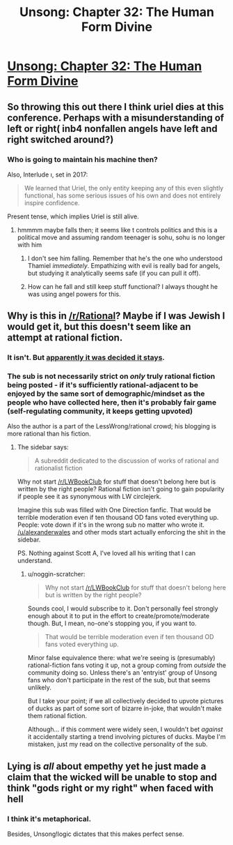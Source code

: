 #+TITLE: Unsong: Chapter 32: The Human Form Divine

* [[http://unsongbook.com/chapter-32-the-human-form-divine/][Unsong: Chapter 32: The Human Form Divine]]
:PROPERTIES:
:Author: gamarad
:Score: 37
:DateUnix: 1470586882.0
:DateShort: 2016-Aug-07
:END:

** So throwing this out there I think uriel dies at this conference. Perhaps with a misunderstanding of left or right( inb4 nonfallen angels have left and right switched around?)
:PROPERTIES:
:Author: monkyyy0
:Score: 3
:DateUnix: 1470587629.0
:DateShort: 2016-Aug-07
:END:

*** Who is going to maintain his machine then?

Also, Interlude ו, set in 2017:

#+begin_quote
  We learned that Uriel, the only entity keeping any of this even slightly functional, has some serious issues of his own and does not entirely inspire confidence.
#+end_quote

Present tense, which implies Uriel is still alive.
:PROPERTIES:
:Author: ___ratanon___
:Score: 5
:DateUnix: 1470591792.0
:DateShort: 2016-Aug-07
:END:

**** hmmmm maybe falls then; it seems like t controls politics and this is a political move and assuming random teenager is sohu, sohu is no longer with him
:PROPERTIES:
:Author: monkyyy0
:Score: 1
:DateUnix: 1470592522.0
:DateShort: 2016-Aug-07
:END:

***** I don't see him falling. Remember that he's the one who understood Thamiel /immediately/. Empathizing with evil is really bad for angels, but studying it analytically seems safe (if you can pull it off).
:PROPERTIES:
:Author: dspeyer
:Score: 6
:DateUnix: 1470598933.0
:DateShort: 2016-Aug-08
:END:


***** How can he fall and still keep stuff functional? I always thought he was using angel powers for this.
:PROPERTIES:
:Author: appropriate-username
:Score: 1
:DateUnix: 1470604776.0
:DateShort: 2016-Aug-08
:END:


** Why is this in [[/r/Rational]]? Maybe if I was Jewish I would get it, but this doesn't seem like an attempt at rational fiction.
:PROPERTIES:
:Score: 2
:DateUnix: 1470964228.0
:DateShort: 2016-Aug-12
:END:

*** It isn't. But [[/r/rational/comments/4sv6te/meta_is_unsong_rational_fic/][apparently it was decided it stays]].
:PROPERTIES:
:Author: ___ratanon___
:Score: 3
:DateUnix: 1471030529.0
:DateShort: 2016-Aug-13
:END:


*** The sub is not necessarily strict on /only/ truly rational fiction being posted - if it's sufficiently rational-adjacent to be enjoyed by the same sort of demographic/mindset as the people who have collected here, then it's probably fair game (self-regulating community, it keeps getting upvoted)

Also the author is a part of the LessWrong/rational crowd; his blogging is more rational than his fiction.
:PROPERTIES:
:Author: noggin-scratcher
:Score: 1
:DateUnix: 1470998468.0
:DateShort: 2016-Aug-12
:END:

**** The sidebar says:

#+begin_quote
  A subreddit dedicated to the discussion of works of rational and rationalist fiction
#+end_quote

Why not start [[/r/LWBookClub]] for stuff that doesn't belong here but is written by the right people? Rational fiction isn't going to gain popularity if people see it as synonymous with LW circlejerk.

Imagine this sub was filled with One Direction fanfic. That would be terrible moderation even if ten thousand OD fans voted everything up. People: vote down if it's in the wrong sub no matter who wrote it. [[/u/alexanderwales]] and other mods start actually enforcing the shit in the sidebar.

PS. Nothing against Scott A, I've loved all his writing that I can understand.
:PROPERTIES:
:Score: 1
:DateUnix: 1471033337.0
:DateShort: 2016-Aug-13
:END:

***** u/noggin-scratcher:
#+begin_quote
  Why not start [[/r/LWBookClub]] for stuff that doesn't belong here but is written by the right people?
#+end_quote

Sounds cool, I would subscribe to it. Don't personally feel strongly enough about it to put in the effort to create/promote/moderate though. But, I mean, no-one's stopping you, if you want to.

#+begin_quote
  That would be terrible moderation even if ten thousand OD fans voted everything up.
#+end_quote

Minor false equivalence there: what we're seeing is (presumably) rational-fiction fans voting it up, not a group coming from /outside/ the community doing so. Unless there's an 'entryist' group of Unsong fans who don't participate in the rest of the sub, but that seems unlikely.

But I take your point; if we all collectively decided to upvote pictures of ducks as part of some sort of bizarre in-joke, that wouldn't make them rational fiction.

Although... if this comment were widely seen, I wouldn't bet /against/ it accidentally starting a trend involving pictures of ducks. Maybe I'm mistaken, just my read on the collective personality of the sub.
:PROPERTIES:
:Author: noggin-scratcher
:Score: 1
:DateUnix: 1471034796.0
:DateShort: 2016-Aug-13
:END:


** Lying is /all/ about empethy yet he just made a claim that the wicked will be unable to stop and think "gods right or my right" when faced with hell
:PROPERTIES:
:Author: monkyyy0
:Score: 1
:DateUnix: 1470612269.0
:DateShort: 2016-Aug-08
:END:

*** I think it's metaphorical.

Besides, Unsong!logic dictates that this makes perfect sense.
:PROPERTIES:
:Author: Frommerman
:Score: 1
:DateUnix: 1470673702.0
:DateShort: 2016-Aug-08
:END:
